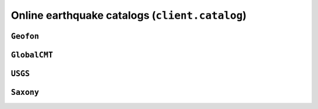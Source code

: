 Online earthquake catalogs (``client.catalog``)
===============================================

.. automodule :: pyrocko.client.catalog
    :members:


``Geofon``
-------------------------

.. autoclass :: pyrocko.client.catalog.Geofon
    :show-inheritance:
    :members:

``GlobalCMT``
----------------------------

.. autoclass :: pyrocko.client.catalog.GlobalCMT
    :show-inheritance:
    :members:

``USGS``
-----------------------

.. autoclass :: pyrocko.client.catalog.USGS
    :show-inheritance:
    :members:

``Saxony``
-------------------------

.. autoclass :: pyrocko.client.catalog.Saxony
    :show-inheritance:
    :members:
